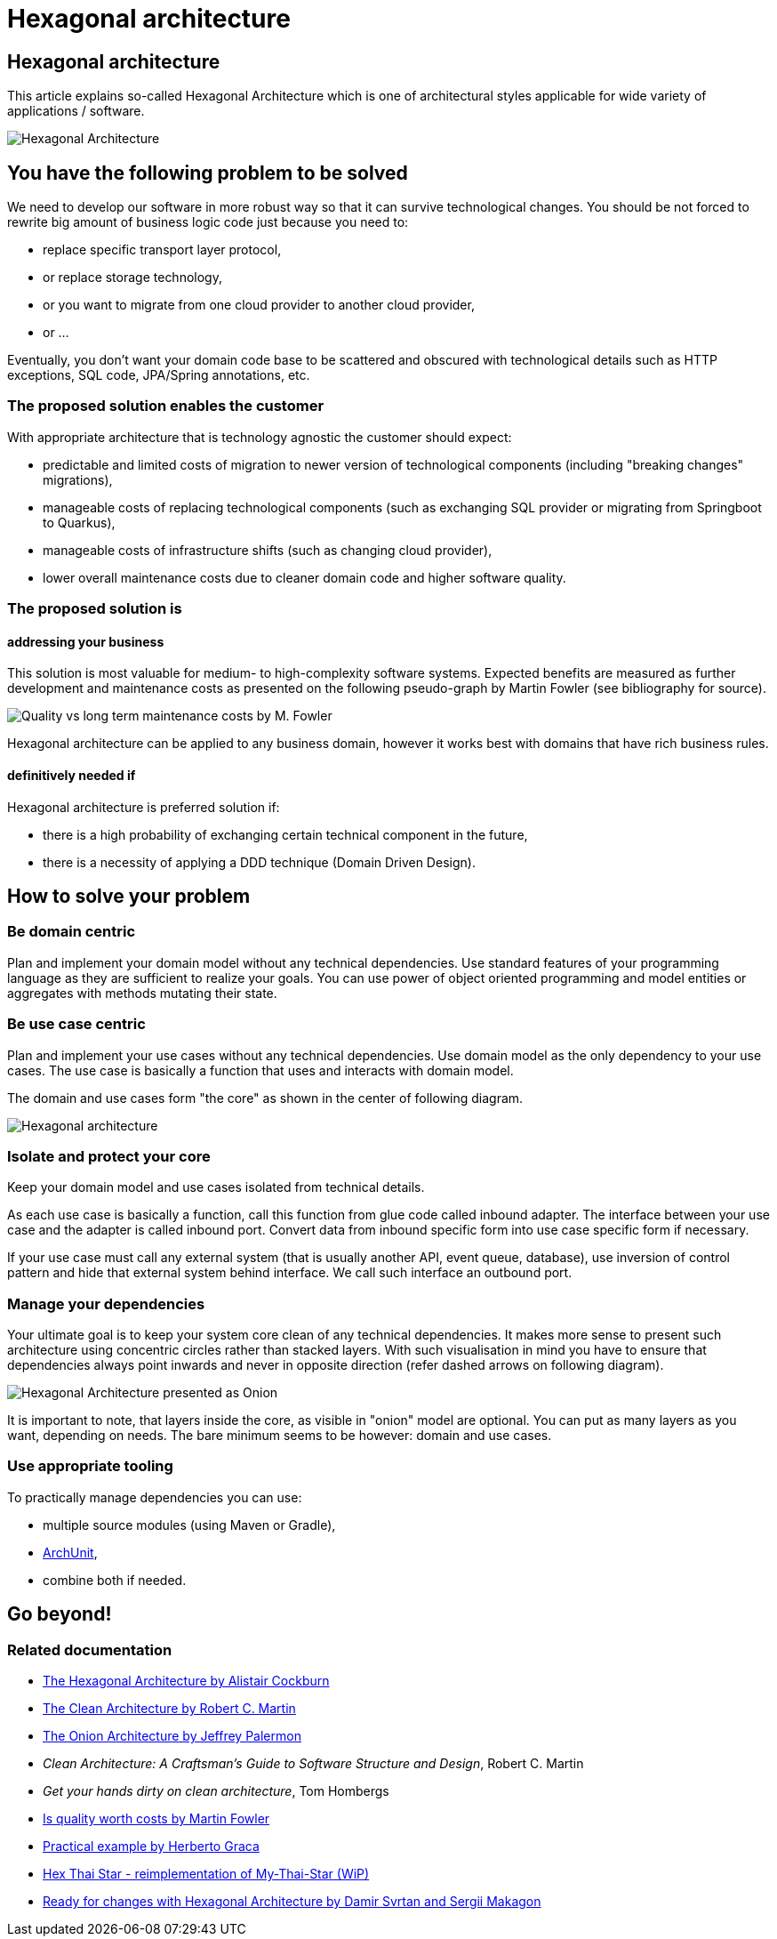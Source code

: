 //Category=Architecture
//Maturity level=Initial

= Hexagonal architecture

== Hexagonal architecture

This article explains so-called Hexagonal Architecture which is one of architectural styles applicable for wide variety of applications / software.

image::hexagonal-intro.png[Hexagonal Architecture]

== You have the following problem to be solved
We need to develop our software in more robust way so that it can survive technological changes.
You should be not forced to rewrite big amount of business logic code just because you need to:

* replace specific transport layer protocol,
* or replace storage technology,
* or you want to migrate from one cloud provider to another cloud provider,
* or ...

Eventually, you don't want your domain code base to be scattered and obscured with technological details such as HTTP exceptions, SQL code, JPA/Spring annotations, etc.

=== The proposed solution enables the customer
With appropriate architecture that is technology agnostic the customer should expect:

* predictable and limited costs of migration to newer version of technological components (including "breaking changes" migrations),
* manageable costs of replacing technological components (such as exchanging SQL provider or migrating from Springboot to Quarkus),
* manageable costs of infrastructure shifts (such as changing cloud provider),
* lower overall maintenance costs due to cleaner domain code and higher software quality.

=== The proposed solution is

==== addressing your business
This solution is most valuable for medium- to high-complexity software systems.
Expected benefits are measured as further development and maintenance costs as presented on the following pseudo-graph by Martin Fowler (see bibliography for source).

image::quality-fowler.png[Quality vs long term maintenance costs by M. Fowler]

Hexagonal architecture can be applied to any business domain, however it works best with domains that have rich business rules.

==== definitively needed if
Hexagonal architecture is preferred solution if:

* there is a high probability of exchanging certain technical component in the future,
* there is a necessity of applying a DDD technique (Domain Driven Design).

== How to solve your problem

=== Be domain centric
Plan and implement your domain model without any technical dependencies.
Use standard features of your programming language as they are sufficient to realize your goals.
You can use power of object oriented programming and model entities or aggregates with methods mutating their state.

=== Be use case centric
Plan and implement your use cases without any technical dependencies.
Use domain model as the only dependency to your use cases.
The use case is basically a function that uses and interacts with domain model.

The domain and use cases form "the core" as shown in the center of following diagram.

[.previewImage]
image::hexagonal.png[Hexagonal architecture]

=== Isolate and protect your core
Keep your domain model and use cases isolated from technical details.

As each use case is basically a function, call this function from glue code called inbound adapter.
The interface between your use case and the adapter is called inbound port.
Convert data from inbound specific form into use case specific form if necessary.

If your use case must call any external system (that is usually another API, event queue, database), use inversion of control pattern and hide that external system behind interface.
We call such interface an outbound port.

=== Manage your dependencies
Your ultimate goal is to keep your system core clean of any technical dependencies.
It makes more sense to present such architecture using concentric circles rather than stacked layers.
With such visualisation in mind you have to ensure that dependencies always point inwards and never in opposite direction (refer dashed arrows on following diagram). 

image::hexagonal-as-onion.png[Hexagonal Architecture presented as Onion]

It is important to note, that layers inside the core, as visible in "onion" model are optional.
You can put as many layers as you want, depending on needs.
The bare minimum seems to be however: domain and use cases.

=== Use appropriate tooling
To practically manage dependencies you can use:

* multiple source modules (using Maven or Gradle),
* https://www.archunit.org/[ArchUnit],
* combine both if needed.

== Go beyond!

=== Related documentation

* https://alistair.cockburn.us/hexagonal-architecture/[The Hexagonal Architecture by Alistair Cockburn]
* https://blog.cleancoder.com/uncle-bob/2012/08/13/the-clean-architecture.html[The Clean Architecture by Robert C. Martin]
* https://jeffreypalermo.com/2008/07/the-onion-architecture-part-1/[The Onion Architecture by Jeffrey Palermon]
* _Clean Architecture: A Craftsman's Guide to Software Structure and Design_, Robert C. Martin
* _Get your hands dirty on clean architecture_, Tom Hombergs
* https://martinfowler.com/articles/is-quality-worth-cost.html[Is quality worth costs by Martin Fowler]
* https://herbertograca.com/2017/11/16/explicit-architecture-01-ddd-hexagonal-onion-clean-cqrs-how-i-put-it-all-together/[Practical example by Herberto Graca]
* https://github.com/hex-arch-training/hex-thai-star[Hex Thai Star - reimplementation of My-Thai-Star (WiP)]
* https://netflixtechblog.com/ready-for-changes-with-hexagonal-architecture-b315ec967749[Ready for changes with Hexagonal Architecture by Damir Svrtan and Sergii Makagon]
